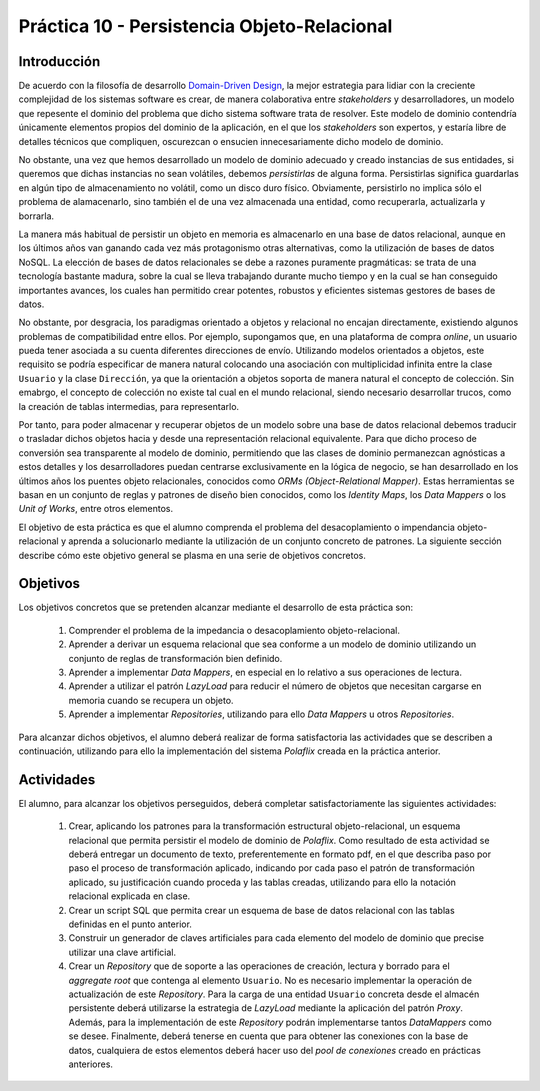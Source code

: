 =============================================
Práctica 10 - Persistencia Objeto-Relacional
=============================================

Introducción
=============

De acuerdo con la filosofía de desarrollo `Domain-Driven Design <https://domainlanguage.com/ddd/reference/>`_, la mejor estrategia para lidiar con la creciente complejidad de los sistemas software es crear, de manera colaborativa entre *stakeholders* y desarrolladores, un modelo que repesente el dominio del problema que dicho sistema software trata de resolver. Este modelo de dominio contendría únicamente elementos propios del dominio de la aplicación, en el que los *stakeholders* son expertos, y estaría libre de detalles técnicos que compliquen, oscurezcan o ensucien innecesariamente dicho modelo de dominio.

No obstante, una vez que hemos desarrollado un modelo de dominio adecuado y creado instancias de sus entidades, si queremos que dichas instancias no sean volátiles, debemos *persistirlas* de alguna forma. Persistirlas significa guardarlas en algún tipo de almacenamiento no volátil, como un disco duro físico. Obviamente, persistirlo no implica sólo el problema de alamacenarlo, sino también el de una vez almacenada una entidad, como recuperarla, actualizarla y borrarla.

La manera más habitual de persistir un objeto en memoria es almacenarlo en una base de datos relacional, aunque en los últimos años van ganando cada vez más protagonismo otras alternativas, como la utilización de bases de datos NoSQL. La elección de bases de datos relacionales se debe a razones puramente pragmáticas: se trata de una tecnología bastante madura, sobre la cual se lleva trabajando durante mucho tiempo y en la cual se han conseguido importantes avances, los cuales han permitido crear potentes, robustos y eficientes sistemas gestores de bases de datos.

No obstante, por desgracia, los paradigmas orientado a objetos y relacional no encajan directamente, existiendo algunos problemas de compatibilidad entre ellos. Por ejemplo, supongamos que, en una plataforma de compra *online*, un usuario pueda tener asociada a su cuenta diferentes direcciones de envío. Utilizando modelos orientados a objetos, este requisito se podría especificar de manera natural colocando una asociación con multiplicidad infinita entre la clase ``Usuario`` y la clase ``Dirección``, ya que la orientación a objetos soporta de manera natural el concepto de colección.  Sin emabrgo, el concepto de colección no existe tal cual en el mundo relacional, siendo necesario desarrollar trucos, como la creación de tablas intermedias, para representarlo.

Por tanto, para poder almacenar y recuperar objetos de un modelo sobre una base de datos relacional debemos traducir o trasladar dichos objetos hacia y desde   una representación relacional equivalente. Para que dicho proceso de conversión sea transparente al modelo de dominio, permitiendo que las clases de dominio permanezcan agnósticas a estos detalles y los desarrolladores puedan centrarse exclusivamente en la lógica de negocio, se han desarrollado en los últimos años los puentes objeto relacionales, conocidos como *ORMs (Object-Relational Mapper)*. Estas herramientas se basan en un conjunto de reglas y patrones de diseño bien conocidos, como los *Identity Maps*, los *Data Mappers* o los *Unit of Works*, entre otros elementos.

El objetivo de esta práctica es que el alumno comprenda el problema del desacoplamiento o impendancia objeto-relacional y aprenda a solucionarlo mediante la utilización de un conjunto concreto de patrones. La siguiente sección describe cómo este objetivo general se plasma en una serie de objetivos concretos.

Objetivos
==========

Los objetivos concretos que se pretenden alcanzar mediante el desarrollo de esta práctica son:

  #. Comprender el problema de la impedancia o desacoplamiento objeto-relacional.
  #. Aprender a derivar un esquema relacional que sea conforme a un modelo de dominio utilizando un conjunto de reglas de transformación bien definido.
  #. Aprender a implementar *Data Mappers*, en especial en lo relativo a sus operaciones de lectura.
  #. Aprender a utilizar el patrón *LazyLoad* para reducir el número de objetos que necesitan cargarse en memoria cuando se recupera un objeto.
  #. Aprender a implementar *Repositories*, utilizando para ello *Data Mappers* u otros *Repositories*.

Para alcanzar dichos objetivos, el alumno deberá realizar de forma satisfactoria las actividades que se describen a continuación, utilizando para ello la implementación del sistema *Polaflix* creada en la práctica anterior.

Actividades
============

El alumno, para alcanzar los objetivos perseguidos, deberá completar satisfactoriamente las siguientes actividades:

  #. Crear, aplicando los patrones para la transformación estructural objeto-relacional, un esquema relacional que permita persistir el modelo de dominio de *Polaflix*. Como resultado de esta actividad se deberá entregar un documento de texto, preferentemente en formato pdf, en el que describa paso por paso el proceso de transformación aplicado, indicando por cada paso el patrón de transformación aplicado, su justificación cuando proceda y las tablas creadas, utilizando para ello la notación relacional explicada en clase.
  #. Crear un script SQL que permita crear un esquema de base de datos relacional con las tablas definidas en el punto anterior.
  #. Construir un generador de claves artificiales para cada elemento del modelo de dominio que precise utilizar una clave artificial.
  #. Crear un *Repository* que de soporte a las operaciones de creación, lectura y borrado para el *aggregate root* que contenga al elemento  ``Usuario``. No es necesario implementar la operación de actualización de este *Repository*. Para la carga de una entidad ``Usuario`` concreta desde el almacén persistente deberá utilizarse la estrategia de *LazyLoad* mediante la aplicación del patrón *Proxy*. Además, para la implementación de este *Repository* podrán implementarse tantos *DataMappers* como se desee. Finalmente, deberá tenerse en cuenta que para obtener las conexiones con la base de datos, cualquiera de estos elementos deberá hacer uso del *pool de conexiones* creado en prácticas anteriores.

